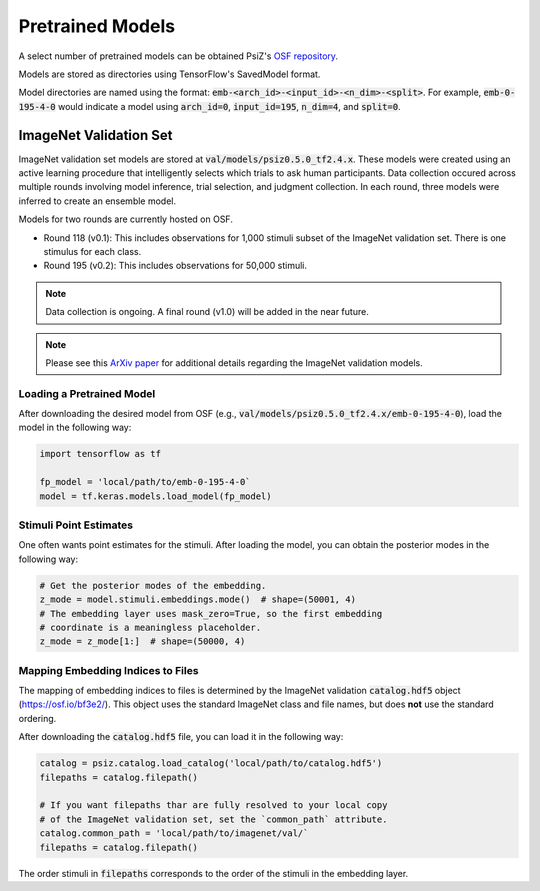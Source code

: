 #################
Pretrained Models
#################

A select number of pretrained models can be obtained PsiZ's
`OSF repository <https://osf.io/7f96y/>`_.

Models are stored as directories using TensorFlow's SavedModel format.

Model directories are named using the format:
:code:`emb-<arch_id>-<input_id>-<n_dim>-<split>`. For example,
:code:`emb-0-195-4-0` would indicate a model using :code:`arch_id=0`,
:code:`input_id=195`, :code:`n_dim=4`, and :code:`split=0`.


ImageNet Validation Set
=======================

ImageNet validation set models are stored at :code:`val/models/psiz0.5.0_tf2.4.x​`.
These models were created using an active learning procedure that
intelligently selects which trials to ask human participants. Data collection
occured across multiple rounds involving model inference, trial selection, and
judgment collection. In each round, three models were inferred to create an
ensemble model.

Models for two rounds are currently hosted on OSF.

- Round 118 (v0.1): This includes observations for 1,000 stimuli subset of the
  ImageNet validation set. There is one stimulus for each class.
- Round 195 (v0.2): This includes observations for 50,000 stimuli.

.. note::
    Data collection is ongoing. A final round (v1.0) will be added in the near
    future.

.. note::
    Please see this `ArXiv paper <https://arxiv.org/abs/2011.11015>`_ for
    additional details regarding the ImageNet validation models.


Loading a Pretrained Model
--------------------------

After downloading the desired model from OSF
(e.g., :code:`val/models/psiz0.5.0_tf2.4.x/emb-0-195-4-0`), load the model in the
following way:

.. code-block:: python

    import tensorflow as tf

    fp_model = 'local/path/to/emb-0-195-4-0`
    model = tf.keras.models.load_model(fp_model)


Stimuli Point Estimates
-----------------------

One often wants point estimates for the stimuli. After loading the model, you
can obtain the posterior modes in the following way:

.. code-block:: python

    # Get the posterior modes of the embedding.
    z_mode = model.stimuli.embeddings.mode()  # shape=(50001, 4)
    # The embedding layer uses mask_zero=True, so the first embedding
    # coordinate is a meaningless placeholder.
    z_mode = z_mode[1:]  # shape=(50000, 4)


Mapping Embedding Indices to Files
----------------------------------

The mapping of embedding indices to files is determined by the ImageNet
validation :code:`catalog.hdf5` object (https://osf.io/bf3e2/). This object
uses the standard ImageNet class and file names, but does **not** use the
standard ordering.

After downloading the :code:`catalog.hdf5` file, you can load it in the
following way:

.. code-block:: python

    catalog = psiz.catalog.load_catalog('local/path/to/catalog.hdf5')
    filepaths = catalog.filepath()

    # If you want filepaths thar are fully resolved to your local copy
    # of the ImageNet validation set, set the `common_path` attribute.
    catalog.common_path = 'local/path/to/imagenet/val/`
    filepaths = catalog.filepath()

The order stimuli in :code:`filepaths` corresponds to the order of the stimuli
in the embedding layer.
